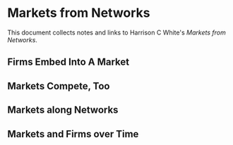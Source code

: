 * Markets from Networks
This document collects notes and links
to Harrison C White's /Markets from Networks/.

** Firms Embed Into A Market
** Markets Compete, Too
** Markets along Networks
** Markets and Firms over Time
